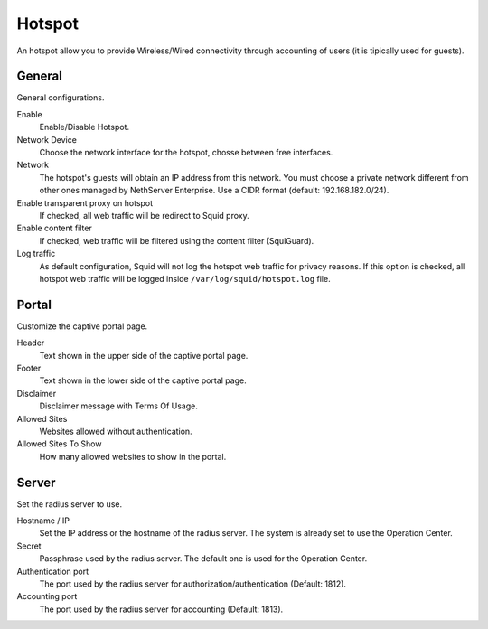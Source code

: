 =======
Hotspot
=======

An hotspot allow you to provide Wireless/Wired connectivity through accounting of users (it is tipically used for guests).


General
========

General configurations.

Enable
    Enable/Disable Hotspot.

Network Device
    Choose the network interface for the hotspot, chosse between free interfaces.

Network
    The hotspot's guests will obtain an IP address from this network. You must choose a private network different from other ones managed by
    NethServer Enterprise. Use a CIDR format (default: 192.168.182.0/24).

Enable transparent proxy on hotspot
    If checked, all web traffic will be redirect to Squid proxy.

Enable content filter
    If checked, web traffic will be filtered using the content filter (SquiGuard). 
    
Log traffic
    As default configuration, Squid will not log the hotspot web traffic for privacy reasons.
    If this option is checked, all hotspot web traffic will be logged inside ``/var/log/squid/hotspot.log`` file.


Portal
=======

Customize the captive portal page.

Header
    Text shown in the upper side of the captive portal page.

Footer
    Text shown in the lower side of the captive portal page.

Disclaimer
    Disclaimer message with Terms Of Usage.

Allowed Sites
    Websites allowed without authentication.

Allowed Sites To Show
    How many allowed websites to show in the portal.


Server
======

Set the radius server to use.

Hostname / IP
    Set the IP address or the hostname of the radius server. The system is already set to use the Operation Center.

Secret
    Passphrase used by the radius server. The default one is used for the Operation Center.

Authentication port
    The port used by the radius server for authorization/authentication (Default: 1812).

Accounting port
    The port used by the radius server for accounting (Default: 1813).



